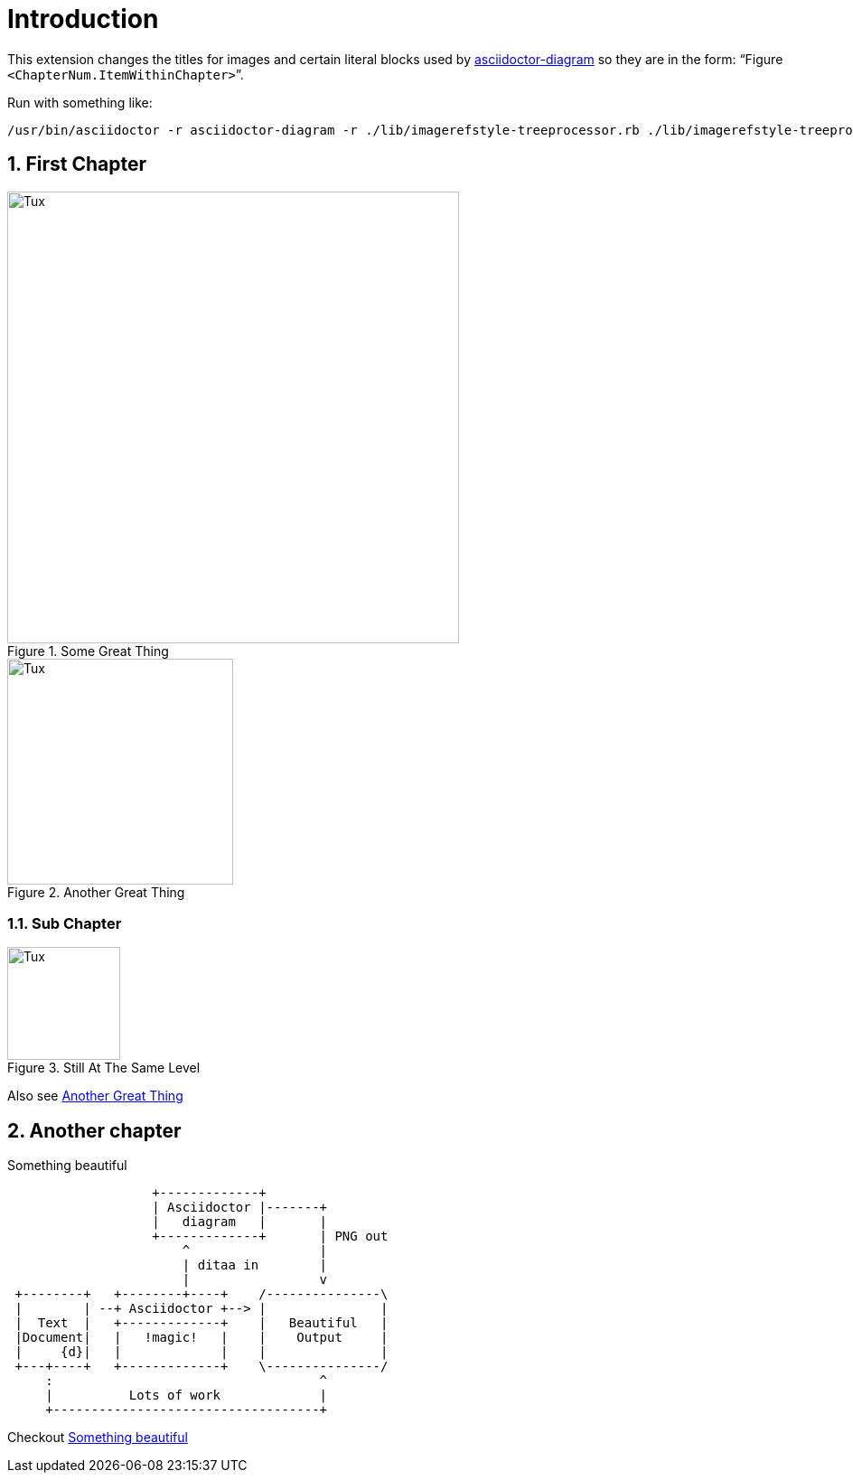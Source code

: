 :sectnums:
:sectnumlevels: 3
:allow-uri-read:
:uri-asciidoctor-diagram: https://asciidoctor.org/docs/asciidoctor-diagram/  
= Introduction

This extension changes the titles for images and certain literal blocks used by {uri-asciidoctor-diagram}[asciidoctor-diagram] so they are in the form: "`Figure `<ChapterNum.ItemWithinChapter>``".

Run with something like:

 /usr/bin/asciidoctor -r asciidoctor-diagram -r ./lib/imagerefstyle-treeprocessor.rb ./lib/imagerefstyle-treeprocessor/sample.adoc --trace

== First Chapter

[#somegreatthing]
.Some Great Thing
image::https://upload.wikimedia.org/wikipedia/commons/3/35/Tux.svg[width=500]


[#anothergreatthing]
.Another Great Thing
image::https://upload.wikimedia.org/wikipedia/commons/3/35/Tux.svg[width=250]

=== Sub Chapter

[#stillatthesamelevel]
.Still At The Same Level
image::https://upload.wikimedia.org/wikipedia/commons/3/35/Tux.svg[width=125]

Also see <<anothergreatthing>>

== Another chapter

[[ditaa-diagram]]
[ditaa]
.Something beautiful
....
                   +-------------+
                   | Asciidoctor |-------+
                   |   diagram   |       |
                   +-------------+       | PNG out
                       ^                 |
                       | ditaa in        |
                       |                 v
 +--------+   +--------+----+    /---------------\
 |        | --+ Asciidoctor +--> |               |
 |  Text  |   +-------------+    |   Beautiful   |
 |Document|   |   !magic!   |    |    Output     |
 |     {d}|   |             |    |               |
 +---+----+   +-------------+    \---------------/
     :                                   ^
     |          Lots of work             |
     +-----------------------------------+
....

Checkout <<ditaa-diagram>>
